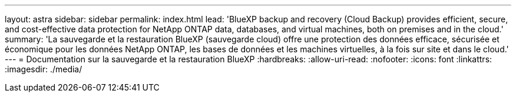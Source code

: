 ---
layout: astra 
sidebar: sidebar 
permalink: index.html 
lead: 'BlueXP backup and recovery (Cloud Backup) provides efficient, secure, and cost-effective data protection for NetApp ONTAP data, databases, and virtual machines, both on premises and in the cloud.' 
summary: 'La sauvegarde et la restauration BlueXP (sauvegarde cloud) offre une protection des données efficace, sécurisée et économique pour les données NetApp ONTAP, les bases de données et les machines virtuelles, à la fois sur site et dans le cloud.' 
---
= Documentation sur la sauvegarde et la restauration BlueXP
:hardbreaks:
:allow-uri-read: 
:nofooter: 
:icons: font
:linkattrs: 
:imagesdir: ./media/


